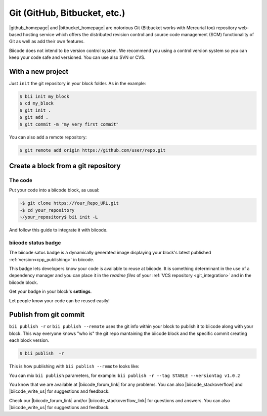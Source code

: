 .. _git_integration:

Git (GitHub, Bitbucket, etc.)
=================================

|github_homepage| and |bitbucket_homepage| are notorious Git (Bitbucket works with Mercurial too) repository web-based hosting service which offers the distributed revision control and source code management (SCM) functionality of Git as well as add their own features.

Biicode does not intend to be version control system. We recommend you using a control version system so you can keep your code safe and versioned. You can use also SVN or CVS.

With a new project
------------------

Just ``init`` the git repository in your block folder. As in the example:

.. code-block:: bash

  $ bii init my_block
  $ cd my_block
  $ git init .
  $ git add .
  $ git commit -m "my very first commit"

You can also add a remote repository:

.. code-block:: bash

  $ git remote add origin https://github.com/user/repo.git

.. _cpp_block_git:

Create a block from a git repository
------------------------------------

The code
^^^^^^^^

Put your code into a biicode block, as usual:

.. code-block:: bash

  ~$ git clone https://Your_Repo_URL.git
  ~$ cd your_repository
  ~/your_repository$ bii init -L

And follow this guide to integrate it with biicode.

biicode status badge
^^^^^^^^^^^^^^^^^^^^

The biicode satus badge is a dynamically generated image displaying your block's latest published :ref:`version<cpp_publishing>` in biicode.

.. image:: /_static/img/c++/biicode_badge.png

This badge lets developers know your code is available to reuse at biicode. It is something determinant in the use of a dependency manager and you can place it in the *readme files* of your :ref:`VCS repository <git_integration>` and in the biicode block.

.. container:: infonote

 Get your badge in your block's **settings**.

Let people know your code can be reused easily!

.. _git_commit:

Publish from git commit
-----------------------

``bii publish -r`` or ``bii publish --remote`` uses the git info within your block to publish it to biicode along with your block. This way everyone knows "who is" the git repo mantaining the biicode block and the specific commit creating each block version.


.. code-block:: bash

  $ bii publish  -r

This is how publishing with ``bii publish --remote`` looks like:

.. image:: /_static/img/c++/bii_publish_remote.png


.. container:: infonote

    You can mix ``bii publish`` parameters, for example: ``bii publish -r --tag STABLE --versiontag v1.0.2``

You know that we are available at |biicode_forum_link| for any problems. You can also |biicode_stackoverflow| and |biicode_write_us| for suggestions and feedback.

.. |biicode_forum_link| raw:: html

   <a href="http://forum.biicode.com" target="_blank">the biicode forum</a>
 

.. |biicode_write_us| raw:: html

   <a href="mailto:info@biicode.com" target="_blank">write us</a>

.. |biicode_stackoverflow| raw:: html

   <a href="http://stackoverflow.com/questions/tagged/biicode" target="_blank">tag your question in StackOverflow</a>

.. |upload_to_biicode| raw:: html

   <a href="http://blog.biicode.com/tag/upload-libraries-to-biicode/" target="_blank">Upload libraries to Biicode</a>

.. |openssl_link| raw:: html

   <a href="http://www.biicode.com/lasote/openssl" target="_blank">OpenSSL</a>

Check our |biicode_forum_link| and/or |biicode_stackoverflow_link| for questions and answers. You can also |biicode_write_us| for suggestions and feedback.

.. |biicode_forum_link| raw:: html

   <a href="http://forum.biicode.com" target="_blank">biicode's forum</a>

.. |biicode_write_us| raw:: html

   <a href="mailto:support@biicode.com" target="_blank">write us</a>

.. |biicode_stackoverflow_link| raw:: html

   <a href="http://stackoverflow.com/questions/tagged/biicode" target="_blank">StackOverflow tag</a>

.. |github_homepage| raw:: html

   <a href="https://github.com/" target="_blank">GitHub</a>

.. |bitbucket_homepage| raw:: html

   <a href="https://bitbucket.org/" target="_blank">Bitbucket</a>

.. |github_remote| raw:: html
    
    <a href="https://help.github.com/articles/adding-a-remote/" target="_blank">github here</a>

.. |bitbucket_remote| raw:: html
    
    <a href="https://confluence.atlassian.com/display/BITBUCKET/Create+a+repository" target="_blank">bitbucket here</a>
